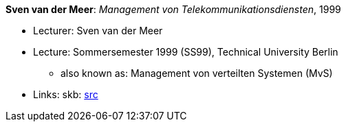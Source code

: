 *Sven van der Meer*: _Management von Telekommunikationsdiensten_, 1999

* Lecturer: Sven van der Meer
* Lecture: Sommersemester 1999 (SS99), Technical University Berlin
  ** also known as: Management von verteilten Systemen (MvS)
* Links:
       skb: link:https://github.com/vdmeer/skb/tree/master/data/library/talks/lecture-notes/1990/vandermeer-1999-mvs-tub.adoc[src]
ifdef::local[]
    ┃ link:/library/talks/lecture-notes/1990/[Folder]
endif::[]

